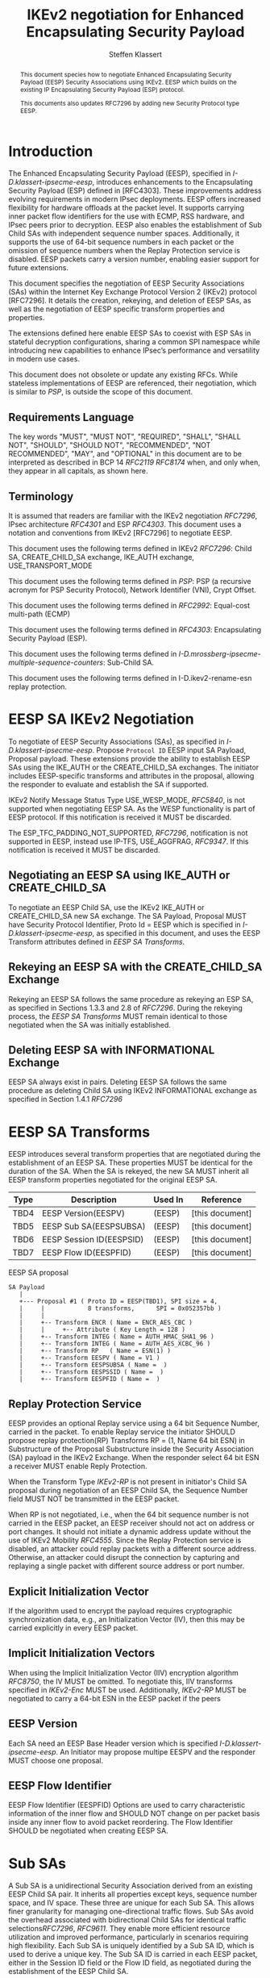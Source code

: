 # -*- fill-column: 69; -*-
# vim: set textwidth=69
# Do: title, toc:table-of-contents ::fixed-width-sections |tables
# Do: ^:sup/sub with curly -:special-strings *:emphasis
# Don't: prop:no-prop-drawers \n:preserve-linebreaks ':use-smart-quotes
#+OPTIONS: prop:nil title:t toc:t \n:nil ::t |:t ^:{} -:t *:t ':nil

#+RFC_CATEGORY: std
#+RFC_NAME: draft-klassert-ipsecme-eesp-ikev2
#+RFC_VERSION: 00
#+RFC_IPR: trust200902
#+RFC_STREAM: IETF
#+RFC_XML_VERSION: 3
#+RFC_CONSENSUS: true

#+TITLE: IKEv2 negotiation for Enhanced Encapsulating Security Payload
#+RFC_SHORT_TITLE: EESP IKEv2 negotiation
#+AUTHOR: Steffen Klassert
#+EMAIL: steffen.klassert@secunet.com
#+AFFILIATION: secunet Security Networks AG
#+RFC_SHORT_ORG: secunet
#+RFC_ADD_AUTHOR: ("Antony Antony" "antony.antony@secunet.com" ("secunet" "secunet Security Networks AG"))
#+RFC_ADD_AUTHOR: ("Tobias Brunner" "tobias@codelabs.ch" ("" "codelabs GmbH"))
#+RFC_AREA: SEC
#+RFC_WORKGROUP: IPSECME Working Group

#+begin_abstract
This document species how to negotiate Enhanced Encapsulating
Security Payload (EESP) Security Associations using IKEv2. EESP
which builds on the existing IP Encapsulating Security Payload (ESP)
protocol.

This documents also updates RFC7296 by adding new Security Protocol
type EESP.

#+end_abstract

#+RFC_KEYWORDS: ("EESP" "IKEv2")

* Introduction


The Enhanced Encapsulating Security Payload (EESP), specified in
[[I-D.klassert-ipsecme-eesp]], introduces enhancements to the
Encapsulating Security Payload (ESP) defined in [RFC4303]. These
improvements address evolving requirements in modern IPsec
deployments. EESP offers increased flexibility for hardware
offloads at the packet level. It supports carrying inner packet flow
identifiers for the use with ECMP, RSS hardware, and IPsec peers
prior to decryption. EESP also enables the establishment of Sub Child
SAs with independent sequence number spaces. Additionally, it
supports the use of 64-bit sequence numbers in each packet or the
omission of sequence numbers when the Replay Protection service is
disabled. EESP packets carry a version number, enabling easier
support for future extensions.

This document specifies the negotiation of EESP Security
Associations (SAs) within the Internet Key Exchange Protocol
Version 2 (IKEv2) protocol [RFC7296]. It details the creation,
rekeying, and deletion of EESP SAs, as well as the negotiation of
EESP specific transform properties and properties.

The extensions defined here enable EESP SAs to coexist with ESP SAs
in stateful decryption configurations, sharing a common SPI namespace
while introducing new capabilities to enhance IPsec’s performance
and versatility in modern use cases.

# XXX: This changed in the EESP draft!
#
# By starting with the SPI in the
# Base Header, EESP maintains compatibility with existing ESP UDP
# encapsulation formats, simplifying integration.

This document does not obsolete or update any existing RFCs. While
stateless implementations of EESP are referenced, their negotiation,
which is similar to [[PSP]], is outside the scope of this document.

** Requirements Language

The key words "MUST", "MUST NOT", "REQUIRED", "SHALL", "SHALL
NOT", "SHOULD", "SHOULD NOT", "RECOMMENDED", "NOT RECOMMENDED",
"MAY", and "OPTIONAL" in this document are to be interpreted as
described in BCP 14 [[RFC2119]] [[RFC8174]] when, and only when, they
appear in all capitals, as shown here.

** Terminology
It is assumed that readers are familiar with the IKEv2 negotiation
[[RFC7296]], IPsec architecture [[RFC4301]] and ESP [[RFC4303]].
This document uses a notation and conventions from IKEv2 [RFC7296]
to negotiate EESP.

This document uses the following terms defined in IKEv2 [[RFC7296]]:
Child SA, CREATE_CHILD_SA exchange, IKE_AUTH exchange,
USE_TRANSPORT_MODE

This document uses the following terms defined in [[PSP]]: PSP (a
recursive acronym for PSP Security Protocol), Network Identifier
(VNI), Crypt Offset.

This document uses the following terms defined in [[RFC2992]]:
Equal-cost multi-path (ECMP)

This document uses the following terms defined in [[RFC4303]]:
Encapsulating Security Payload (ESP).

This document uses the following terms defined in
[[I-D.mrossberg-ipsecme-multiple-sequence-counters]]: Sub-Child SA.

This document uses the following terms defined in
I-D.ikev2-rename-esn replay protection.

* EESP SA IKEv2 Negotiation
To negotiate of EESP Security Associations (SAs), as specified
in [[I-D.klassert-ipsecme-eesp]]. Propose ~Protocol ID~ EESP input
SA Payload, Proposal payload.
These extensions provide the ability to establish EESP SAs using
the IKE_AUTH or the CREATE_CHILD_SA exchanges. The initiator includes
EESP-specific transforms and attributes in the proposal, allowing
the responder to evaluate and establish the SA if supported.

IKEv2 Notify Message Status Type USE_WESP_MODE, [[RFC5840]], is not
supported when negotiating EESP SA. As the WESP functionality
is part of EESP protocol. If this notification is received it
MUST be discarded.

The ESP_TFC_PADDING_NOT_SUPPORTED, [[RFC7296]], notification is not
supported in EESP, instead use IP-TFS, USE_AGGFRAG, [[RFC9347]].
If this notification is received it MUST be discarded.

** Negotiating an EESP SA using IKE_AUTH or CREATE_CHILD_SA
To negotiate an EESP Child SA, use the IKEv2 IKE_AUTH or
CREATE_CHILD_SA new SA exchange. The SA Payload, Proposal
MUST have Security Protocol Identifier, Proto Id = EESP
which is specified in [[I-D.klassert-ipsecme-eesp]],
as specified in this document, and uses the
EESP Transform attributes defined in [[EESP SA Transforms]].

** Rekeying an EESP SA with the CREATE_CHILD_SA Exchange
Rekeying an EESP SA follows the same procedure as rekeying an ESP SA,
as specified in Sections 1.3.3 and 2.8 of [[RFC7296]]. During the
rekeying process, the [[EESP SA Transforms]] MUST remain identical to
those negotiated when the SA was initially established.

** Deleting EESP SA with INFORMATIONAL Exchange

EESP SA always exist in pairs. Deleting EESP SA follows the same
procedure as deleting Child SA using IKEv2 INFORMATIONAL exchange as
specified in Section 1.4.1 [[RFC7296]]

* EESP SA Transforms
EESP introduces several transform properties that are negotiated
during the establishment of an EESP SA. These properties MUST be
identical for the duration of the SA. When the SA is rekeyed,
the new SA MUST inherit all EESP transform properties negotiated for
the original EESP SA.

| Type | Description               | Used In | Reference       |
|------+---------------------------+---------+-----------------+
| TBD4 | EESP Version(EESPV)       |  (EESP) | [this document] |
| TBD5 | EESP Sub SA(EESPSUBSA)    |  (EESP) | [this document] |
| TBD6 | EESP Session ID(EESPSID)  |  (EESP) | [this document] |
| TBD7 | EESP Flow ID(EESPFID)     |  (EESP) | [this document] |

#+caption: EESP SA proposal
#+name: eesp-sa-proposal
#+begin_src
   SA Payload
      |
      +--- Proposal #1 ( Proto ID = EESP(TBD1), SPI size = 4,
      |     |            8 transforms,      SPI = 0x052357bb )
      |     |
      |     +-- Transform ENCR ( Name = ENCR_AES_CBC )
      |     |     +-- Attribute ( Key Length = 128 )
      |     +-- Transform INTEG ( Name = AUTH_HMAC_SHA1_96 )
      |     +-- Transform INTEG ( Name = AUTH_AES_XCBC_96 )
      |     +-- Transform RP   ( Name = ESN(1) )
      |     +-- Transform EESPV ( Name = V1 )
      |     +-- Transform EESPSUBSA ( Name =  )
      |     +-- Transform EESPSSID ( Name =  )
      |     +-- Transform EESPFID ( Name =  )
#+end_src

** Replay Protection Service
EESP provides an optional Replay service using a
64 bit Sequence Number, carried in the packet.
To enable Replay service the initiator SHOULD
propose replay protection(RP) Transforms RP = (1, Name 64 bit ESN)
in Substructure of the Proposal Substructure inside the Security
Association (SA) payload in the IKEv2 Exchange. When the responder
select 64 bit ESN a receiver MUST enable Reply Protection.
# NOTE STK: I'd say MUST above as we want to negotiate Anti-Replayservice
# and not just the presense of the seq nr field.

When the Transform Type [[IKEv2-RP]] is not present in initiator's
Child SA proposal during negotiation of an EESP Child SA, the
Sequence Number field MUST NOT be transmitted in the EESP packet.

When RP is not negotiated, i.e., when the 64 bit sequence number is
not carried in the EESP packet, an EESP receiver should not act on
address or port changes. It should not initiate a dynamic address
update without the use of IKEv2 Mobility [[RFC4555]]. Since the Replay
Protection service is disabled, an attacker could replay packets with
a different source address. Otherwise, an attacker could disrupt the
connection by capturing and replaying a single packet with different
source address or port number.

** Explicit Initialization Vector

If the algorithm used to encrypt the payload requires cryptographic
synchronization data, e.g., an Initialization Vector (IV), then this
may be carried explicitly in every EESP packet.

** Implicit Initialization Vectors

When using the Implicit Initialization Vector (IIV) encryption
algorithm [[RFC8750]], the IV MUST be omitted. To negotiate this,
IIV transforms specified in [[IKEv2-Enc]] MUST be used. Additionally,
[[IKEv2-RP]] MUST be negotiated to carry a 64-bit ESN in the EESP
packet if the peers

** EESP Version
Each SA need an EESP Base Header version which is specified
[[I-D.klassert-ipsecme-eesp]]. An Initiator may propose multipe
EESPV and the responder MUST choose one proposal.

** EESP Flow Identifier

EESP Flow Identifier (EESPFID) Options are used to carry
characteristic information of the inner flow and SHOULD NOT change on
per packet basis inside any inner flow to avoid packet reordering.
The Flow Identifier SHOULD be negotiated when creating EESP SA.


* Sub SAs

A Sub SA is a unidirectional Security Association derived from an
existing EESP Child SA pair. It inherits all properties except
keys, sequence number space, and IV space. These three are unique for
each Sub SA. This allows finer granularity for managing
one-directional traffic flows. Sub SAs avoid the overhead associated
with bidirectional Child SAs for identical traffic
selections[[RFC7296]], [[RFC9611]]. They enable more efficient
resource utilization and improved performance, particularly in
scenarios requiring high flexibility. Each Sub SA is uniquely
identified by a Sub SA ID, which is used to derive a unique key. The
Sub SA ID is carried in each EESP packet, either in the Session ID
field or the Flow ID field, as negotiated during the establishment of
the EESP Child SA.

Advantages of Sub SAs compared to Child SAs with different keys:

- Possibility for unidirectional SAs. Compared to [[RFC9611]], when a
  per-resource SA is established, it is bidirectional. However, both
  directions of the SA MAY not always be in use. Using CREATE_CHILD_SA
  does not allow unidirectional SAs.

- No extra setup time, i.e., zero round-trip time to set up
  additional Sub SAs. This would be more efficient than using large
  IKE window size specified in [[RFC7296]] to manage multiple SAs.

- Sub SAs are more efficient to create, rekey, and delete. Their
lifecycle management is simpler compared to traditional Child SAs.

- When using hierarchical key derivation, especially when using
  hardware key derivation, Sub SA keys can be derived on-the-fly
  per packet. This reduces "Data-plane performance degradation due to
  the use of a larger number of keys" as noted in
  [[I-D.ponchon-ipsecme-anti-replay-subspaces]].

To negotiate Sub SA SUB_SA_ID in Session ID Transform. Or in a Flow
IDs Transform. TBD: expand Sub SA with Flow ID  negotiation

** UDP Encapsulation of Sub SA

An EESP SA primarily uses UDP encapsulation to facilitate NAT
traversal.  However, an additional use case for UDP encapsulation is
to introduce source port entropy, which supports ECMP or/and
RSS (Receive Side Scaling) mechanisms. In such scenarios, the
initiator MAY use a distinct, ephemeral source port for Sub SA IDs
greater than zero. Both peers MAY independently select different
source ports for the same Sub SA ID.




It is important to note that all IKE messages MUST NOT utilize these
ephemeral source ports. Instead, IKE traffic should be confined to
the source and destination ports to ensure proper protocol operation
and maintain compatibility with existing implementations.

When using ephemeral source ports, the receiver can only set the
source port upon arrival of an EESP packet with that Sub SA ID. If
the receiver
is pre-populating a Sub SA, it may have to install it with a source
port set to zero and, upon arrival of a packet, update the source
port using a mapping change.

Additionally, when multiple Sub SAs exist, the receiver SHOULD
maintain a mapping table to track the source port associated with
each Sub SA ID. This ensures that traffic is correctly routed and
prevents ambiguity in handling packets associated with different Sub SAs.


** Key derivation for Sub SA

# [[RFC7296]] section 2.17 specifies Child SA key generation.

When the EESP SA is negotiated with a Sub SA Keys (SUB_SA_ID), each
Sub SA need to derive its own unique keys. This allows each Sub SA
its own independent Sequence Number space, and independent IV space.

Initially we are proposing three Key Derivation Functions(KDF) for
Sub SAs. Based on community feedback, further research and advise from
cryptographers one method will be chosen.

The requirements:
- Independent keys for each Sub SA
- Ability to derive Sub SA keys on the fly with least amount of memory usage
- Minimal memory requirements
- Keyderviation support multiple SAs, such as EESP, AH

*** Iterative key derivation
To iteratively derive keys create a large keymt. e.g. for the nth

KEYMAT = prf+(SK_d, Ni | Nr)
When there is no additional Key Exchange.

KEYMAT = prf+(SK_d, g^ir (new) | Ni | Nr)
When there is additional Key Exchange Paload, a.k.a. PFS.

Where SK_d is derived from IKE negotiation, as specified in Section
2.14 of [[RFC7296]]

Where g^ir (new) is the shared secret from the ephemeral Key Exchange
of this CREATE_CHILD_SA exchange (represented as an
octet string in big endian order padded with zeros in the high-order
bits if necessary to make it the length of the modulus).

For example for Sub SA ID n, use nth set of keys from the KEYMAT.
The order is specified in Section 2.17 of [[RFC7296]].

With existing prf+ function the keymat length is rather limited.
[[RFC7296]] limit the iteration to 256.
However, with modern prf+, more specifically XOF, functions,
such as KMAC specified in [[NIST800-185 ]], or HopMAC/TurboSHAKE
specified [[I-D.irtf-cfrg-kangarootwelve]] the KEYMAT can be
infinitely,(2^40 bytes), long.

An XOF differs from a traditional PRF, hash, function in that it is
designed to generate very long, and variable length output.
Unlike the IKEv2 prf+ an XOF can generate longer outputs directly
without iterative call.

Typical length of of 256 bit encryption is 36 bytes,
(32 + 4 salt for IV), in one direction. Using an AEAD for 64K Sub SAs
maximum KEYMAT length would
be:

4718592 bytes = 2^16 * 2 * 36 bytes. i.e. 4.5 Mega Bytes

When using non AEAD algorithms KEMAT size would roughly double of the
above, about 9 Mega Bytes.

The memory requirment fot generate could be reduced by changing prf+
function interface to return portion of the KEYMAT when using
iterative feedback mode.

*** Hierarchical key derivation

Hierarchical key derivation use Sub SA ID, which is carried in EESP
Seesion ID or in EESP Flow ID(TLV), as an input to the key dervivation.

Two KDF are propsed below and eventually choose one of them.

KEYMAT = prf+(SK_child, Sub SA ID)

Where SK_child is the key derived for the Child SA as specified in
[[RFC7296]] section 2.17

One advantage of Hierarchical KDF is KEYMAT for the Sub SAs can be
generated on the fly, for every packet, when available memory is
limited, for example [[PSP]]. This is usually the case when key
derivation is implemented in hardware. When implimenting in hardware
choose a hardware friendly prf+.

An alternative key derivation :

KEYMAT = prf+(SK_d, Ni | Nr | Flow ID)

NOTE: does using using Ni|Nr|g^ir KDF input matters? Is there a
perfernece? Any advise from the cryptographers?

** Rekey Key Derivation.
During the EESP SA rekey, new keys are derived using the new Ni
and Nr values. If a Key Exchange (KE) method was used in the rekying,
CREATE_CHILD_SA exchange, the new key MAY also include g^ir as part of
the derivation process.

KEYMAT = prf+(SK_child, Sub SA ID)

or depending on which one of the above KDF is chossen.

KEYMAT = prf+(SK_d, g^ir (new) | Ni | Nr | Sub SA ID)

Even though each Sub SA can be independently rekeyed, for
simplicity and security, all Sub SAs MUST be rekeyed together
when either a cryptographic limit or a time-based limit is
reached.

The time-based limit, also described in Section 2.8 of
[RFC7296], ensures periodic key replacement to minimize the risks
associated with long-term key exposure, even if the cryptographic
limit has not been reached.

When rekeying is triggered for any of the Sub SA by whichever
limit—cryptographic or time- based—is reached first, subseqenty all
Sub SAs must rekeyed.

* Session ID

The Session ID is a multi-purpose attribute with mutually
exclusive values. The initiator MUST propose a single value in the
Child SA proposal, Transform EESPSSID (Value). The responder MUST
either accept the proposed value or reject it with an
INVALID_SESSION_ID error message, indicating a supported value.

* UDP Encapsulation for EESP

UDP encapsulation for EESP is largely similar to the ESP UDP
encapsulation specified in [[RFC3948]], with the primary difference
being the UDP ports used by the EESP Security Association (SA) and
hence the IKE SA that negotiated the EESP SA. This distinction allows
for more flexible handling of EESP traffic, particularly ECMP support
along the path and in the NIC. This also allows supporting EESP and
ESP on the same IPsec gateway, however with different IKE sesssions.

*** Responder Receiving Port

During an IKE_INIT exchange, the responder MAY send an
EESP_IN_UDP_SUPPORT(port) notification containing the receiver port
number. This mechanism enables the responder to designate a unique
port for EESP, distinct from the port used for ESP for UDP
encapsulation. The intent is to utilize a single, preferred EESP
receiver port for all EESP peers.

#+begin_src
#+caption: EESP_IN_UDP_SUPPORT Notfier
#+name: EESP_IN_UDP_SUPPORT
	 1                   2                   3
0 1 2 3 4 5 6 7 8 9 0 1 2 3 4 5 6 7 8 9 0 1 2 3 4 5 6 7 8 9 0 1
+-------------------------------+-------------------------------+
| Next Payload  |C|  RESERVED   |         Payload Length        |
+---------------+---------------+-------------------------------+
|  Protocol ID  |   SPI Size    |      Notify Message Type      |
+---------------+---------------+-------------------------------+
| UDP Destination Port          |                               |
+-------------------------------+-------------------------------+
#+end_src

- (C)ritical flag - MUST be 0
- Protocol ID (1 octet) - MUST be 0. MUST be ignored if not 0.
- SPI Size (1 octet) - MUST be 0. MUST be ignored if not 0.
- Notify Status Message Type value (2 octets) - set to [TBD9]
- UDP Destination Port - MUST be non zero (two octets).

The initiator MAY select its source port—the port where it will
receive UDP packets—during either the IKE_INIT or IKE_AUTH exchange.
The source port used in the IKE_AUTH exchange SHALL become the source
port for the EESP SA.

An implementation detail: When a peer uses unique ports for ESP and
EESP, the designated port MUST only receive further IKE messages
specific to the corresponding SA type. For example, if port 4500
is assigned to ESP and port 4501 to EESP, port 4500 MUST only
receive ESP SA-related IKE messages, while port 4501 MUST only
receive EESP SA-related messages. This approach simplifies NAT
mappings for the peer.

A unique destination port is necessary to support ESP and EESP SA
on the same receiver with mapping changes. This ensures that packets
are correctly matched to their respective SAs, avoiding ambiguity
when there is a NAT mapping change, particularly with stateless NAT
gateways. However, if mapping changes are not supported, ESP and EESP
may share the same UDP destination port. Mapping changes are necessary
when there are NAT gateways, specifically a one-to-many stateless NAT
gateway. When mapping changes are not required, the receiver may use
the UDP 4-tuple to look up a peer. A pair of peers can only use either
ESP or EESP. It is strongly recommended to allocate unique SPIs for
ESP and EESP on the receiver. This approach provides robust traffic
classification, minimizes the risk of misinterpretation,
enhances overall system mangability, and makes it easier for
administrators to follow SAs.

A stateless receiver can only support either ESP or EESP on a UDP
port.

* EESP Crypt Offset Option
This option is typically used for within one Datacenter use case
such as [[PSP]]. To negotiate, the initiator sends USE_CRYPTOFFSET
together with USE_TRANSPORT_MODE and the responder respond with the
same. USE_EESP_CRYPTOFFSET is not supported in Tunnel mode or BEET
mode.
# Note STK:  This needs discussion
#
~NOTE~ Add EESP draft section reference.

* IANA Considerations

** Changes in the Existing IKEv2 Registries

*** IKEv2 Security Protocol Identifiers registry
This document defines new Protocol ID in the
"IKEv2 Security Protocol Identifiers" registry, [[IKEv2-SP]]:

| Protocol ID | Protocol | Reference       |
|-------------+----------+-----------------+
| [TBD1]      | EESP     | [this document] |


*** IKEv2 Transform Type Values registry

This document defines new transforms in
"IKEv2 Transform Type Values" registry, [[IKEv2-Transforms]]

| Type | Description               | Used In | Reference       |
|------+---------------------------+---------+-----------------+
| TBD4 | EESP Version(EESPV)       |  (EESP) | [this document] |
| TBD5 | EESP Sub SA(EESPSUBSA)    |  (EESP) | [this document] |
| TBD6 | EESP Session ID(EESPSID)  |  (EESP) | [this document] |
| TBD7 | EESP Flow ID(EESPFID)     |  (EESP) | [this document] |

*** IKEv2 Notify Message Status Types registry.

| Value | Notify Message Status Type |  Reference      |
|-------+----------------------------+-----------------+
| TBD8  | USE_EESP_CRYPTOFFSET       | [this document] |
| TBD9  | EESP_IN_UDP_SUPPORT        | [this document] |

*** Extending ESP with EESP
Several tables in [[IKEv2-IANA]] that specify ESP as protocol
should be extended with EESP. Should we list each table one by one or
specify as replace ESP, with ESP, EESP.e.g in the Transform Type Values,
replace 'IKE and ESP' with 'IKE, ESP, and EESP'

Changes the "Used In" column for the existing allocations as follows;

*** Notify Message Error Types
This document defines new Notify Message types in the
"IKEv2 Notify Message Error Types" registry:

| Value  | Notify Message Error Type |  Reference      |
|-------------+----------------------+-----------------+
| [TBD2] | INVALID_SESSION_ID        | [this document] |
| [TBD3] | INVALID_SUB_SA            | [this document] |

** New Registries

A new set of registries is created for EESP-IKEv2 on IKEv2 parameters
page [[IKEv2-IANA]]. The terms Reserved, Expert Review and Private
Use are to be applied as defined in [[RFC8126]]

*** EESP Session ID registry

IANA is requested to create a new registry named
'EESP Session ID Transform' in the 'Internet Key Exchange Version 2
(IKEv2) Parameters', [[IKEv2-IANA]] page.

- Name: EESP Session ID Transform Registry
- Description: EESP Base Header Session ID
- Reference: This document

| Session ID | Name         | Reference       |
|------------+------------- +-----------------+
| 0          | Unspecified  | [this document] |
| 1          | ENCRYPION_ID | [this document] |
| 2          | SUB_SA_ID     | [this document] |

*** EESP Flow ID registry

IANA is requested to create a new registry named
'EESP Session Flow ID Transform' in the
'Internet Key Exchange Version 2
(IKEv2) Parameters', [[IKEv2-IANA]] page.

- Name: EESP Flow ID Transform Registry
- Description: EESP Flow Identifier
- Reference: This document

| Flow ID | Name         | Reference        |
|---------+--------------+------------------+
| 0       | Unspecified  | [this document]  |
| 1       | VNI32        |  [this document] |
| 2       | VNI64        | [this document]  |
| 3       | SUB_SA_16    | [this document]  |

* Implementation Status

[Note to RFC Editor: Please remove this section and the reference to
[[RFC7942]] before publication.]

This section records the status of known implementations of the
protocol defined by this specification at the time of posting of this
Internet-Draft, and is based on a proposal described in [[RFC7942]].
The description of implementations in this section is intended to
assist the IETF in its decision processes in progressing drafts to
RFCs. Please note that the listing of any individual implementation
here does not imply endorsement by the IETF. Furthermore, no effort
has been spent to verify the information presented here that was
supplied by IETF contributors. This is not intended as, and must not
be construed to be, a catalog of available implementations or their
features. Readers are advised to note that other implementations may
exist.

According to [[RFC7942]], "this will allow reviewers and working
groups to assign due consideration to documents that have the benefit
of running code, which may serve as evidence of valuable
experimentation and feedback that have made the implemented protocols
more mature. It is up to the individual working groups to use this
information as they see fit".

Authors are requested to add a note to the RFC Editor at the top of
this section, advising the Editor to remove the entire section before
publication, as well as the reference to [[RFC7942]].


* Security Considerations

EESP option Crypt Offset [[I-D.klassert-ipsecme-eesp]] section [XXX]
allows exposing transport headers for telemetry.
It is indented use of within data center.

When an EESP receiver implementation uses Stateless Decryption, it
may not rely on single Security Policy Database (SPD) as specified in
the IPsec Architecture document [[RFC4301]], section 4.4.1. However,
the receiver MUST validate the negotiated Security Policy through
other means to ensure compliance with the intended security
requirements. For by adding Security Policy to the socket or route
entry. Also comply with ICMP  processing specified  in section 6 of
RFC4301.

Additional security relevant aspects of using the IPsec protocol are
discussed in the Security Architecture document [[RFC4301]]

* Acknowledgments

TBD

* Normative References

** RFC8174
** RFC5840
** RFC4303
** RFC7296
** RFC3948
** RFC4301
** RFC8126
** I-D.klassert-ipsecme-eesp
#** I-D.ietf-ipsecme-ikev2-rename-esn


* Informative References

** RFC2119
** RFC9347
** RFC9611
** RFC3947
** RFC2992
** RFC7942
** RFC8750
** RFC4555

** I-D.irtf-cfrg-kangarootwelve
** I-D.mrossberg-ipsecme-multiple-sequence-counters
** I-D.ponchon-ipsecme-anti-replay-subspaces

** PSP
:PROPERTIES:
:REF_TARGET: https://github.com/google/psp/blob/main/doc/PSP_Arch_Spec.pdf
:REF_TITLE: PSP Architecture Specification
:REF_ORG: Google
:END:

** IKEv2-IANA
:PROPERTIES:
:REF_TARGET: https://www.iana.org/assignments/ikev2-parameters/ikev2-parameters.xhtml
:REF_TITLE: IKEv2 Parameters
:REF_ORG: IANA
:END:

** IKEv2-Transforms
:PROPERTIES:
:REF_TARGET: https://www.iana.org/assignments/ikev2-parameters/ikev2-parameters.xhtml#ikev2-parameters-3
:REF_TITLE: IKEv2 Parameters: Transform Type Values
:REF_ORG: IANA
:END:

** IKEv2-RP
:PROPERTIES:
:REF_TARGET: https://www.iana.org/assignments/ikev2-parameters/ikev2-parameters.xhtml#ikev2-parameters-9
:REF_TITLE: IKEv2 Parameters: Encryption Algorithm Transform IDs
:REF_ORG: IANA
:END:

** IKEv2-Enc
:PROPERTIES:
:REF_TARGET: https://www.iana.org/assignments/ikev2-parameters/ikev2-parameters.xhtml#ikev2-parameters-5
:REF_TITLE: IKEv2 Parameters: Extended Sequence Numbers Transform IDs
:REF_ORG: IANA
:END:

** IKEv2-SP
:PROPERTIES:
:REF_TARGET: https://www.iana.org/assignments/ikev2-parameters/ikev2-parameters.xhtml#ikev2-parameters-18
:REF_TITLE: IKEv2 Parameters: Security Protocol Identifiers
:REF_ORG: IANA
:END:

** NIST800-185
:PROPERTIES:
:REF_TARGET: https://csrc.nist.gov/pubs/sp/800/185/final
:REF_TITLE: SHA-3 Derived Functions: cSHAKE, KMAC, TupleHash and ParallelHash
:REF_ORG: NIST
:END:

* Additional Stuff

TBD
